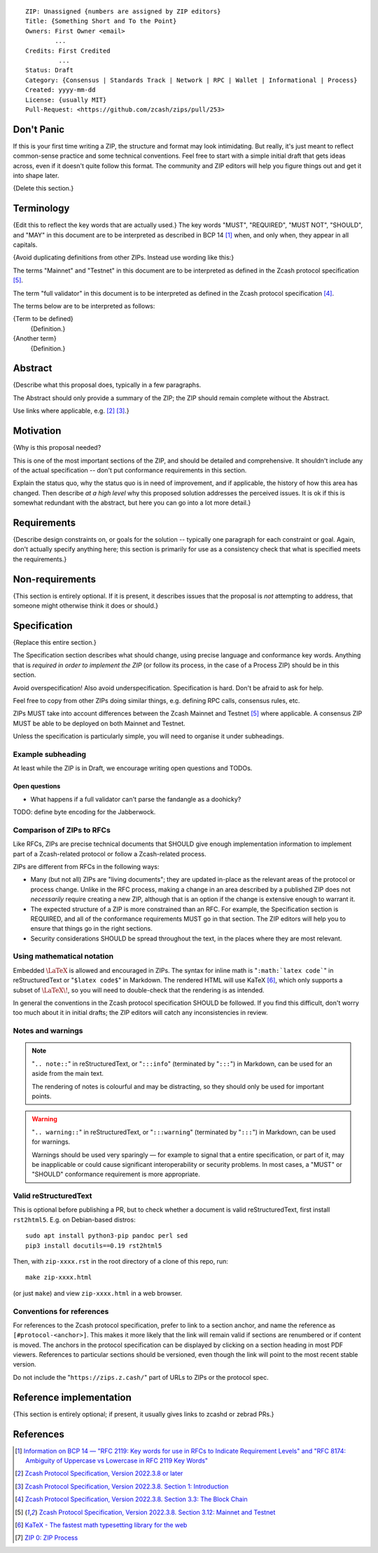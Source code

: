 ::

  ZIP: Unassigned {numbers are assigned by ZIP editors}
  Title: {Something Short and To the Point}
  Owners: First Owner <email>
          ...
  Credits: First Credited
           ...
  Status: Draft
  Category: {Consensus | Standards Track | Network | RPC | Wallet | Informational | Process}
  Created: yyyy-mm-dd
  License: {usually MIT}
  Pull-Request: <https://github.com/zcash/zips/pull/253>


Don't Panic
===========

If this is your first time writing a ZIP, the structure and format may look
intimidating. But really, it's just meant to reflect common-sense practice and
some technical conventions. Feel free to start with a simple initial draft that
gets ideas across, even if it doesn't quite follow this format. The community
and ZIP editors will help you figure things out and get it into shape later.

{Delete this section.}


Terminology
===========

{Edit this to reflect the key words that are actually used.}
The key words "MUST", "REQUIRED", "MUST NOT", "SHOULD", and "MAY" in this
document are to be interpreted as described in BCP 14 [#BCP14]_ when, and
only when, they appear in all capitals.

{Avoid duplicating definitions from other ZIPs. Instead use wording like this:}

The terms "Mainnet" and "Testnet" in this document are to be interpreted as
defined in the Zcash protocol specification [#protocol-networks]_.

The term "full validator" in this document is to be interpreted as defined in
the Zcash protocol specification [#protocol-blockchain]_.

The terms below are to be interpreted as follows:

{Term to be defined}
  {Definition.}
{Another term}
  {Definition.}


Abstract
========

{Describe what this proposal does, typically in a few paragraphs.

The Abstract should only provide a summary of the ZIP; the ZIP should remain
complete without the Abstract.

Use links where applicable, e.g. [#protocol]_ [#protocol-introduction]_.}


Motivation
==========

{Why is this proposal needed?

This is one of the most important sections of the ZIP, and should be detailed
and comprehensive. It shouldn't include any of the actual specification --
don't put conformance requirements in this section.

Explain the status quo, why the status quo is in need of improvement,
and if applicable, the history of how this area has changed. Then describe
*at a high level* why this proposed solution addresses the perceived issues.
It is ok if this is somewhat redundant with the abstract, but here you can
go into a lot more detail.}


Requirements
============

{Describe design constraints on, or goals for the solution -- typically one
paragraph for each constraint or goal. Again, don't actually specify anything
here; this section is primarily for use as a consistency check that what is
specified meets the requirements.}


Non-requirements
================

{This section is entirely optional. If it is present, it describes issues that
the proposal is *not* attempting to address, that someone might otherwise think
it does or should.}


Specification
=============

{Replace this entire section.}

The Specification section describes what should change, using precise language and
conformance key words. Anything that is *required in order to implement the ZIP*
(or follow its process, in the case of a Process ZIP) should be in this section.

Avoid overspecification! Also avoid underspecification. Specification is hard.
Don't be afraid to ask for help.

Feel free to copy from other ZIPs doing similar things, e.g. defining RPC calls,
consensus rules, etc.

ZIPs MUST take into account differences between the Zcash Mainnet and Testnet
[#protocol-networks]_ where applicable. A consensus ZIP MUST be able to be deployed
on both Mainnet and Testnet.

Unless the specification is particularly simple, you will need to organise it under
subheadings.

Example subheading
------------------

At least while the ZIP is in Draft, we encourage writing open questions and TODOs.

Open questions
''''''''''''''

* What happens if a full validator can't parse the fandangle as a doohicky?

TODO: define byte encoding for the Jabberwock.

Comparison of ZIPs to RFCs
--------------------------

Like RFCs, ZIPs are precise technical documents that SHOULD give enough
implementation information to implement part of a Zcash-related protocol or follow a
Zcash-related process.

ZIPs are different from RFCs in the following ways:

* Many (but not all) ZIPs are "living documents"; they are updated in-place as
  the relevant areas of the protocol or process change. Unlike in the RFC process,
  making a change in an area described by a published ZIP does not *necessarily*
  require creating a new ZIP, although that is an option if the change is extensive
  enough to warrant it.
* The expected structure of a ZIP is more constrained than an RFC. For example,
  the Specification section is REQUIRED, and all of the conformance requirements
  MUST go in that section. The ZIP editors will help you to ensure that things
  go in the right sections.
* Security considerations SHOULD be spread throughout the text, in the places
  where they are most relevant.

Using mathematical notation
---------------------------

Embedded :math:`\LaTeX` is allowed and encouraged in ZIPs. The syntax for inline
math is "``:math:`latex code```" in reStructuredText or "``$latex code$``" in
Markdown. The rendered HTML will use KaTeX [#katex]_, which only supports a subset
of :math:`\LaTeX\!`, so you will need to double-check that the rendering is as
intended.

In general the conventions in the Zcash protocol specification SHOULD be followed.
If you find this difficult, don't worry too much about it in initial drafts; the
ZIP editors will catch any inconsistencies in review.

Notes and warnings
------------------

.. note::
    "``.. note::``" in reStructuredText, or "``:::info``" (terminated by
    "``:::``") in Markdown, can be used for an aside from the main text.

    The rendering of notes is colourful and may be distracting, so they should
    only be used for important points.

.. warning::
    "``.. warning::``" in reStructuredText, or "``:::warning``" (terminated by
    "``:::``") in Markdown, can be used for warnings.

    Warnings should be used very sparingly — for example to signal that a
    entire specification, or part of it, may be inapplicable or could cause
    significant interoperability or security problems. In most cases, a "MUST"
    or "SHOULD" conformance requirement is more appropriate.

Valid reStructuredText
----------------------

This is optional before publishing a PR, but to check whether a document is valid
reStructuredText, first install ``rst2html5``. E.g. on Debian-based distros::

  sudo apt install python3-pip pandoc perl sed
  pip3 install docutils==0.19 rst2html5

Then, with ``zip-xxxx.rst`` in the root directory of a clone of this repo, run::

  make zip-xxxx.html

(or just ``make``) and view ``zip-xxxx.html`` in a web browser.

Conventions for references
--------------------------

For references to the Zcash protocol specification, prefer to link to a section
anchor, and name the reference as ``[#protocol-<anchor>]``. This makes it more likely
that the link will remain valid if sections are renumbered or if content is moved.
The anchors in the protocol specification can be displayed by clicking on a section
heading in most PDF viewers. References to particular sections should be versioned,
even though the link will point to the most recent stable version.

Do not include the "``https://zips.z.cash/``" part of URLs to ZIPs or the protocol spec.


Reference implementation
========================

{This section is entirely optional; if present, it usually gives links to zcashd or
zebrad PRs.}


References
==========

.. [#BCP14] `Information on BCP 14 — "RFC 2119: Key words for use in RFCs to Indicate Requirement Levels" and "RFC 8174: Ambiguity of Uppercase vs Lowercase in RFC 2119 Key Words" <https://www.rfc-editor.org/info/bcp14>`_
.. [#protocol] `Zcash Protocol Specification, Version 2022.3.8 or later <protocol/protocol.pdf>`_
.. [#protocol-introduction] `Zcash Protocol Specification, Version 2022.3.8. Section 1: Introduction <protocol/protocol.pdf#introduction>`_
.. [#protocol-blockchain] `Zcash Protocol Specification, Version 2022.3.8. Section 3.3: The Block Chain <protocol/protocol.pdf#blockchain>`_
.. [#protocol-networks] `Zcash Protocol Specification, Version 2022.3.8. Section 3.12: Mainnet and Testnet <protocol/protocol.pdf#networks>`_
.. [#katex] `KaTeX - The fastest math typesetting library for the web <https://katex.org/>`_
.. [#zip-0000] `ZIP 0: ZIP Process <zip-0000.rst>`_
